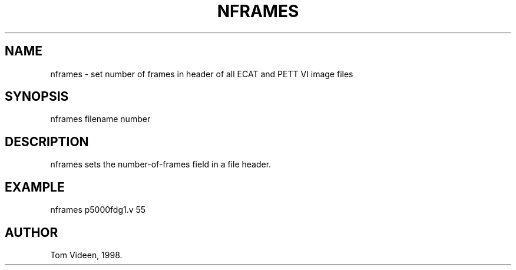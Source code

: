 .TH NFRAMES 1 "10-Sep-98" "Neuroimaging Lab"

.SH NAME
nframes - set number of frames in header of all ECAT and PETT VI image files

.SH SYNOPSIS
nframes filename number

.SH DESCRIPTION
nframes sets the number-of-frames field in a file header.

.SH EXAMPLE 
.nf
nframes p5000fdg1.v 55

.SH AUTHOR
Tom Videen, 1998.
